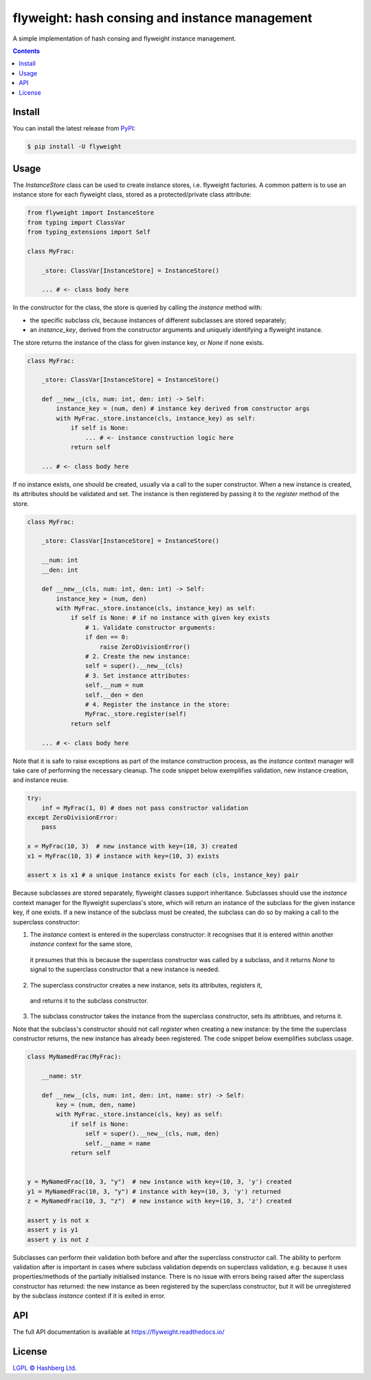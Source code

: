 flyweight: hash consing and instance management
===============================================

.. image:: https://img.shields.io/badge/python-3.12+-green.svg
    :target: https://docs.python.org/3.12/
    :alt: Python versions

.. image:: https://img.shields.io/pypi/v/flyweight.svg
    :target: https://pypi.python.org/pypi/flyweight/
    :alt: PyPI version

.. image:: https://img.shields.io/pypi/status/flyweight.svg
    :target: https://pypi.python.org/pypi/flyweight/
    :alt: PyPI status

.. image:: http://www.mypy-lang.org/static/mypy_badge.svg
    :target: https://github.com/python/mypy
    :alt: Checked with Mypy

.. image:: https://readthedocs.org/projects/flyweight/badge/?version=latest
    :target: https://flyweight.readthedocs.io/en/latest/?badge=latest
    :alt: Documentation Status

.. image:: https://github.com/hashberg-io/flyweight/actions/workflows/python-pytest.yml/badge.svg
    :target: https://github.com/hashberg-io/flyweight/actions/workflows/python-pytest.yml
    :alt: Python package status

.. image:: https://img.shields.io/badge/readme%20style-standard-brightgreen.svg?style=flat-square
    :target: https://github.com/RichardLitt/standard-readme
    :alt: standard-readme compliant


A simple implementation of hash consing and flyweight instance management.

.. contents::

Install
-------

You can install the latest release from `PyPI <https://pypi.org/project/flyweight/>`_:

.. code-block:: console

    $ pip install -U flyweight

Usage
-----

The `InstanceStore` class can be used to create instance stores, i.e. flyweight factories.
A common pattern is to use an instance store for each flyweight class, stored as a protected/private class attribute:

.. code-block:: python

    from flyweight import InstanceStore
    from typing import ClassVar
    from typing_extensions import Self

    class MyFrac:

        _store: ClassVar[InstanceStore] = InstanceStore()

        ... # <- class body here

In the constructor for the class, the store is queried by calling the `instance` method with:

- the specific subclass `cls`, because instances of different subclasses are stored separately;
- an `instance_key`, derived from the constructor arguments and uniquely identifying a flyweight instance.

The store returns the instance of the class for given instance key, or `None` if none exists.

.. code-block:: python

    class MyFrac:

        _store: ClassVar[InstanceStore] = InstanceStore()

        def __new__(cls, num: int, den: int) -> Self:
            instance_key = (num, den) # instance key derived from constructor args
            with MyFrac._store.instance(cls, instance_key) as self:
                if self is None:
                    ... # <- instance construction logic here
                return self

        ... # <- class body here

If no instance exists, one should be created, usually via a call to the super constructor.
When a new instance is created, its attributes should be validated and set.
The instance is then registered by passing it to the `register` method of the store.

.. code-block:: python

    class MyFrac:

        _store: ClassVar[InstanceStore] = InstanceStore()

        __num: int
        __den: int

        def __new__(cls, num: int, den: int) -> Self:
            instance_key = (num, den)
            with MyFrac._store.instance(cls, instance_key) as self:
                if self is None: # if no instance with given key exists
                    # 1. Validate constructor arguments:
                    if den == 0:
                        raise ZeroDivisionError()
                    # 2. Create the new instance:
                    self = super().__new__(cls)
                    # 3. Set instance attributes:
                    self.__num = num
                    self.__den = den
                    # 4. Register the instance in the store:
                    MyFrac._store.register(self)
                return self

        ... # <- class body here

Note that it is safe to raise exceptions as part of the instance construction process,
as the `instance` context manager will take care of performing the necessary cleanup.
The code snippet below exemplifies validation, new instance creation, and instance reuse.

.. code-block:: python

    try:
        inf = MyFrac(1, 0) # does not pass constructor validation
    except ZeroDivisionError:
        pass

    x = MyFrac(10, 3)  # new instance with key=(10, 3) created
    x1 = MyFrac(10, 3) # instance with key=(10, 3) exists

    assert x is x1 # a unique instance exists for each (cls, instance_key) pair

Because subclasses are stored separately, flyweight classes support inheritance.
Subclasses should use the `instance` context manager for the flyweight superclass's store, which will return an instance of the subclass for the given instance key, if one exists.
If a new instance of the subclass must be created, the subclass can do so by making a call to the superclass constructor:

1. The `instance` context is entered in the superclass constructor:
   it recognises that it is entered within another `instance` context for the same store,
 it presumes that this is because the superclass constructor was called by a subclass, and it returns `None` to signal to the superclass constructor that a new instance is needed.
2. The superclass constructor creates a new instance, sets its attributes, registers it,
 and returns it to the subclass constructor.
3. The subclass constructor takes the instance from the superclass constructor, sets its attribtues, and returns it.

Note that the subclass's constructor should not call `register` when creating a new instance:
by the time the superclass constructor returns, the new instance has already been registered.
The code snippet below exemplifies subclass usage.

.. code-block:: python

    class MyNamedFrac(MyFrac):

        __name: str

        def __new__(cls, num: int, den: int, name: str) -> Self:
            key = (num, den, name)
            with MyFrac._store.instance(cls, key) as self:
                if self is None:
                    self = super().__new__(cls, num, den)
                    self.__name = name
                return self


    y = MyNamedFrac(10, 3, "y")  # new instance with key=(10, 3, 'y') created
    y1 = MyNamedFrac(10, 3, "y") # instance with key=(10, 3, 'y') returned
    z = MyNamedFrac(10, 3, "z")  # new instance with key=(10, 3, 'z') created

    assert y is not x
    assert y is y1
    assert y is not z

Subclasses can perform their validation both before and after the superclass constructor call.
The ability to perform validation after is important in cases where subclass validation depends on superclass validation, e.g. because it uses properties/methods of the partially initialised instance.
There is no issue with errors being raised after the superclass constructor has returned:
the new instance as been registered by the superclass constructor, but it will be unregistered by the subclass `instance` context if it is exited in error.

API
---

The full API documentation is available at https://flyweight.readthedocs.io/

License
-------

`LGPL © Hashberg Ltd. <LICENSE>`_
